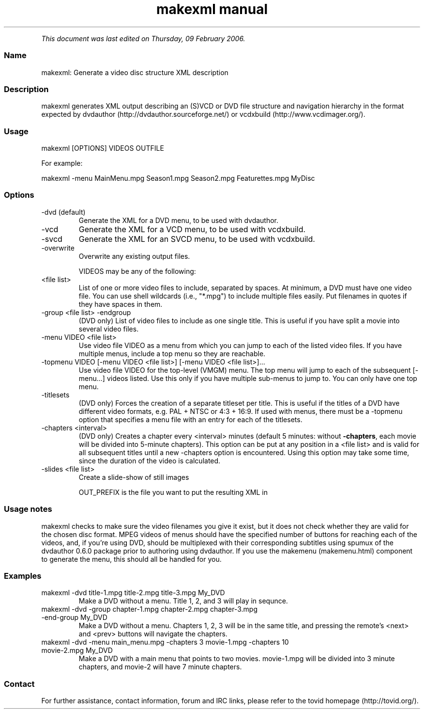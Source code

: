 .TH "makexml manual" 1 "" ""


.P
\fIThis document was last edited on Thursday, 09 February 2006.\fR

.SS Name
.P
makexml: Generate a video disc structure XML description

.SS Description
.P
makexml generates XML output describing an (S)VCD
or DVD file structure and navigation hierarchy in the format expected by
dvdauthor (http://dvdauthor.sourceforge.net/) or
vcdxbuild (http://www.vcdimager.org/).

.SS Usage
.nf
  makexml [OPTIONS] VIDEOS OUTFILE
.fi

.P
For example:

.nf
  makexml -menu MainMenu.mpg Season1.mpg Season2.mpg Featurettes.mpg MyDisc
.fi


.SS Options
.TP
\-dvd (default)
Generate the XML for a DVD menu, to be used with dvdauthor.
.TP
\-vcd
Generate the XML for a VCD menu, to be used with vcdxbuild.
.TP
\-svcd
Generate the XML for an SVCD menu, to be used with vcdxbuild.
.TP
\-overwrite
Overwrite any existing output files.

VIDEOS may be any of the following:

.TP
<file list>
List of one or more video files to include, separated by spaces. At
minimum, a DVD must have one video file. You can use shell wildcards
(i.e., "*.mpg") to include multiple files easily. Put filenames in
quotes if they have spaces in them.

.TP
\-group <file list> \-endgroup
(DVD only) List of video files to include as one single title. This is useful
if you have split a movie into several video files.

.TP
\-menu VIDEO <file list>
Use video file VIDEO as a menu from which you can jump to each of
the listed video files. If you have multiple menus, include a
top menu so they are reachable.

.TP
\-topmenu VIDEO [\-menu VIDEO <file list>] [\-menu VIDEO <file list>]...
Use video file VIDEO for the top\-level (VMGM) menu. The top menu will
jump to each of the subsequent [\-menu...] videos listed. Use this only if
you have multiple sub\-menus to jump to. You can only have one top menu.

.TP
\-titlesets
(DVD only) Forces the creation of a separate titleset per title. This
is useful if the titles of a DVD have different video formats,
e.g. PAL + NTSC or 4:3 + 16:9. If used with menus, there must be a
\-topmenu option that specifies a menu file with an entry for each of the
titlesets.

.TP
\-chapters <interval>
(DVD only) Creates a chapter every <interval> minutes (default 5 minutes:
without \fB\-chapters\fR, each movie will be divided into 5\-minute chapters). 
This option can be put at any position in a <file list> and is valid for 
all subsequent titles until a new \-chapters option is encountered. Using 
this option may take some time, since the duration of the video is calculated.

.TP
\-slides <file list>
Create a slide\-show of still images

OUT_PREFIX is the file you want to put the resulting XML in

.SS Usage notes
.P
makexml checks to make sure the video filenames you
give it exist, but it does not check whether they are valid for the
chosen disc format. MPEG videos of menus should have the specified
number of buttons for reaching each of the videos, and, if you're
using DVD, should be multiplexed with their corresponding subtitles
using spumux of the dvdauthor 0.6.0 package prior to
authoring using dvdauthor. If you use the makemenu (makemenu.html)
component to generate the menu, this should all be handled for you.

.SS Examples
.TP
makexml \-dvd title\-1.mpg title\-2.mpg title\-3.mpg My_DVD
Make a DVD without a menu. Title 1, 2, and 3 will play in sequnce.

.TP
makexml \-dvd \-group chapter\-1.mpg chapter\-2.mpg chapter\-3.mpg \-end\-group My_DVD
Make a DVD without a menu. Chapters 1, 2, 3 will be in the same title, and
pressing the remote's <next> and <prev> buttons will navigate the chapters.

.TP
makexml \-dvd \-menu main_menu.mpg \-chapters 3 movie\-1.mpg \-chapters 10 movie\-2.mpg My_DVD
Make a DVD with a main menu that points to two movies. movie\-1.mpg will
be divided into 3 minute chapters, and movie\-2 will have 7 minute chapters.

.SS Contact
.P
For further assistance, contact information, forum and IRC links,
please refer to the tovid homepage (http://tovid.org/).


.\" man code generated by txt2tags 2.1 (http://txt2tags.sf.net)
.\" cmdline: txt2tags -t man -i /pub/svn/tovid/tovid/docs/src/en/makexml.t2t -o /pub/svn/tovid/tovid/docs/man/makexml.1

